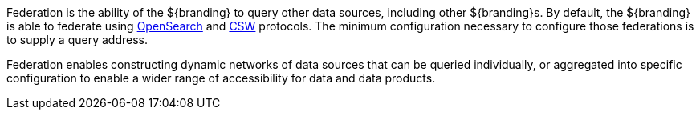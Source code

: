 
Federation is the ability of the ${branding} to query other data sources, including other ${branding}s.
By default, the ${branding} is able to federate using http://www.opensearch.org/Home[OpenSearch] and http://www.opengeospatial.org/standards/cat[CSW] protocols.
The minimum configuration necessary to configure those federations is to supply a query address.

Federation enables constructing dynamic networks of data sources that can be queried individually, or aggregated into specific configuration to enable a wider range of accessibility for data and data products.
